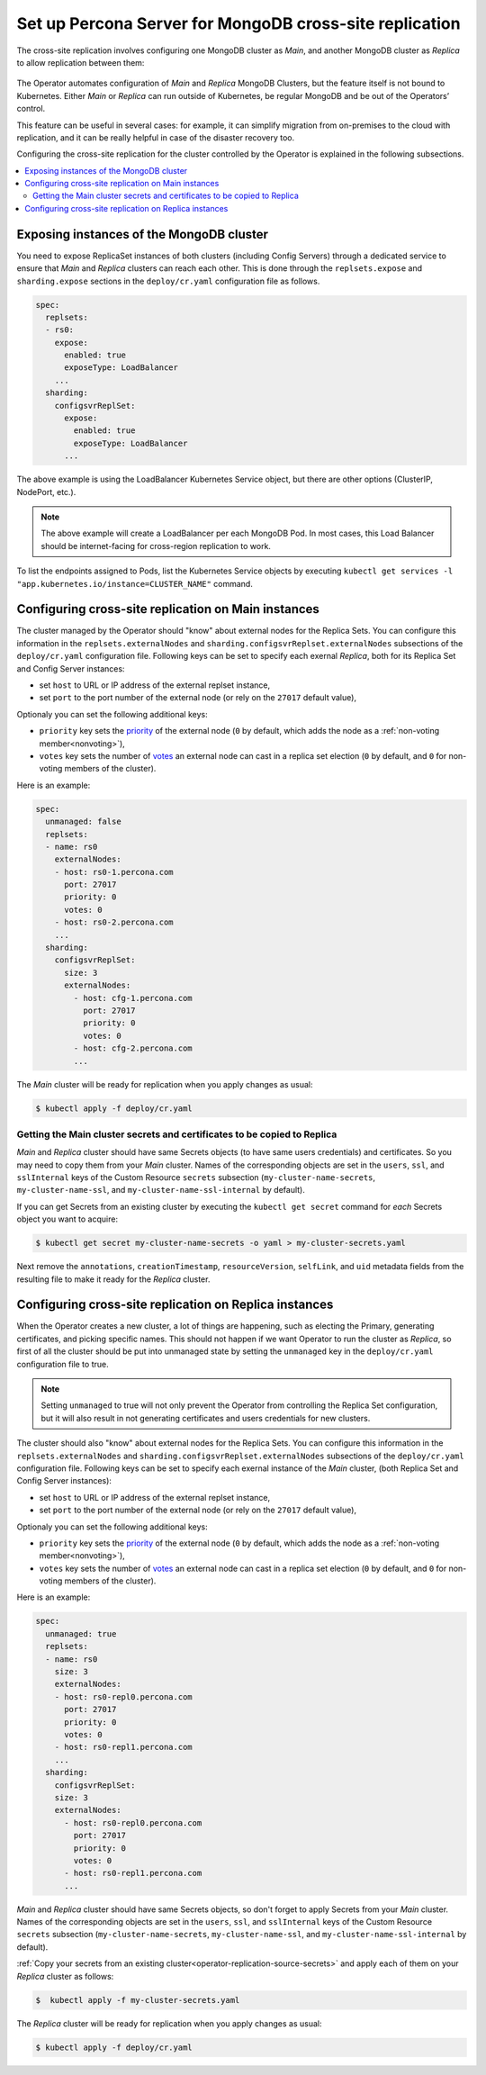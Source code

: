 .. _operator-replication:

Set up Percona Server for MongoDB cross-site replication
========================================================

The cross-site replication involves configuring one MongoDB cluster as *Main*, and another MongoDB cluster as *Replica* to allow replication between them:

 .. image:: ./assets/images/pxc-replication.svg
   :align: center

The Operator automates configuration of *Main* and *Replica* MongoDB Clusters, but the feature itself is not bound to Kubernetes. Either *Main* or *Replica* can run outside of Kubernetes, be regular MongoDB and be out of the Operators’ control.

This feature can be useful in several cases: for example, it can simplify migration from on-premises to the cloud with replication, and it can be really helpful in case of the disaster recovery too.

.. Describe how to stop/start replication
   Describe how to perform a failover

Configuring the cross-site replication for the cluster controlled by the Operator is explained in the following subsections.

.. contents:: :local:

.. _operator-replication-expose:

Exposing instances of the MongoDB cluster
--------------------------------------------

You need to expose ReplicaSet instances of both clusters (including Config
Servers) through a dedicated service to ensure that *Main* and *Replica*
clusters can reach each other. This is done through the
``replsets.expose`` and ``sharding.expose`` sections in the ``deploy/cr.yaml``
configuration file as follows.

.. code:: yaml

   spec:
     replsets:
     - rs0:
       expose:
         enabled: true
         exposeType: LoadBalancer
       ...
     sharding:
       configsvrReplSet:
         expose:
           enabled: true
           exposeType: LoadBalancer
         ...

The above example is using the LoadBalancer Kubernetes Service object, but there
are other options (ClusterIP, NodePort, etc.).

.. note:: The above example will create a LoadBalancer per each MongoDB Pod.
   In most cases, this Load Balancer should be internet-facing for cross-region
   replication to work.
   
To list the endpoints assigned to Pods, list the Kubernetes Service objects by 
executing ``kubectl get services -l "app.kubernetes.io/instance=CLUSTER_NAME"`` command.


.. _operator-replication-source:

Configuring cross-site replication on Main instances
------------------------------------------------------

The cluster managed by the Operator should "know" about external nodes for the
Replica Sets. You can configure this information in the
``replsets.externalNodes`` and ``sharding.configsvrReplset.externalNodes``
subsections of the ``deploy/cr.yaml`` configuration file. Following keys can
be set to specify each exernal *Replica*, both for its Replica Set and Config Server
instances:

* set ``host`` to URL or IP address of the external replset instance,
* set ``port`` to the port number of the external node (or rely on the ``27017``
  default value),

Optionaly you can set the following additional keys:

* ``priority`` key sets the `priority <https://docs.mongodb.com/manual/reference/replica-configuration/#mongodb-rsconf-rsconf.members-n-.priority>`_
  of the external node (``0`` by default, which adds the node as a :ref:`non-voting member<nonvoting>`),
* ``votes`` key sets the number of `votes <https://docs.mongodb.com/manual/reference/replica-configuration/#mongodb-rsconf-rsconf.members-n-.votes>`_
  an external node can cast in a replica set election (``0`` by default, and
  ``0`` for non-voting members of the cluster).

Here is an example:

.. code:: yaml

   spec:
     unmanaged: false
     replsets:
     - name: rs0
       externalNodes:
       - host: rs0-1.percona.com
         port: 27017
         priority: 0
         votes: 0   
       - host: rs0-2.percona.com
       ...
     sharding:
       configsvrReplSet:
         size: 3
         externalNodes:
           - host: cfg-1.percona.com
             port: 27017
             priority: 0
             votes: 0   
           - host: cfg-2.percona.com
           ...

The *Main* cluster will be ready for replication when you apply changes as usual:

.. code:: bash

   $ kubectl apply -f deploy/cr.yaml

.. _operator-replication-source-secrets:

Getting the Main cluster secrets and certificates to be copied to Replica
*************************************************************************

*Main* and *Replica* cluster should have same Secrets objects (to have same
users credentials) and certificates. So you may need to copy them from your
*Main* cluster. Names of the corresponding objects are set in the ``users``,
``ssl``, and ``sslInternal`` keys of the Custom Resource ``secrets`` subsection
(``my-cluster-name-secrets``, ``my-cluster-name-ssl``, and
``my-cluster-name-ssl-internal`` by default).

If you can get Secrets from an existing cluster by executing the
``kubectl get secret`` command for *each* Secrets object you want to acquire:

.. code:: bash

   $ kubectl get secret my-cluster-name-secrets -o yaml > my-cluster-secrets.yaml

Next remove the ``annotations``, ``creationTimestamp``, ``resourceVersion``,
``selfLink``, and ``uid`` metadata fields from the resulting file to make it
ready for the *Replica* cluster.

.. _operator-replication-replica:

Configuring cross-site replication on Replica instances
-------------------------------------------------------

When the Operator creates a new cluster, a lot of things are happening, such as
electing the Primary, generating certificates, and picking specific names. This
should not happen if we want Operator to run the cluster as *Replica*, so first
of all the cluster should be put into unmanaged state by setting the
``unmanaged`` key in the ``deploy/cr.yaml`` configuration file to true.

.. note:: Setting ``unmanaged`` to true will not only prevent the Operator from
   controlling the Replica Set configuration, but it will also result in not
   generating certificates and users credentials for new clusters.

The cluster should also "know" about external nodes for the Replica Sets. You
can configure this information in the ``replsets.externalNodes`` and
``sharding.configsvrReplset.externalNodes`` subsections of the
``deploy/cr.yaml`` configuration file. Following keys can be set to specify each
exernal instance of the *Main* cluster, (both Replica Set and Config Server
instances):

* set ``host`` to URL or IP address of the external replset instance,
* set ``port`` to the port number of the external node (or rely on the ``27017``
  default value),

Optionaly you can set the following additional keys:

* ``priority`` key sets the `priority <https://docs.mongodb.com/manual/reference/replica-configuration/#mongodb-rsconf-rsconf.members-n-.priority>`_
  of the external node (``0`` by default, which adds the node as a :ref:`non-voting member<nonvoting>`),
* ``votes`` key sets the number of `votes <https://docs.mongodb.com/manual/reference/replica-configuration/#mongodb-rsconf-rsconf.members-n-.votes>`_
  an external node can cast in a replica set election (``0`` by default, and
  ``0`` for non-voting members of the cluster).

Here is an example:

.. code:: yaml

   spec:
     unmanaged: true
     replsets:
     - name: rs0
       size: 3
       externalNodes:
       - host: rs0-repl0.percona.com
         port: 27017
         priority: 0
         votes: 0
       - host: rs0-repl1.percona.com
       ...
     sharding:
       configsvrReplSet:
       size: 3
       externalNodes:
         - host: rs0-repl0.percona.com
           port: 27017
           priority: 0
           votes: 0   
         - host: rs0-repl1.percona.com
         ...

*Main* and *Replica* cluster should have same Secrets objects, so don't forget
to apply Secrets from your *Main* cluster. Names of the corresponding objects
are set in the ``users``, ``ssl``, and ``sslInternal`` keys of the Custom
Resource ``secrets`` subsection (``my-cluster-name-secrets``,
``my-cluster-name-ssl``, and ``my-cluster-name-ssl-internal`` by default).

:ref:`Copy your secrets from an existing cluster<operator-replication-source-secrets>`
and apply each of them on your *Replica* cluster as follows:

.. code:: bash

   $  kubectl apply -f my-cluster-secrets.yaml

The *Replica* cluster will be ready for replication when you apply changes as usual:

.. code:: bash

   $ kubectl apply -f deploy/cr.yaml

